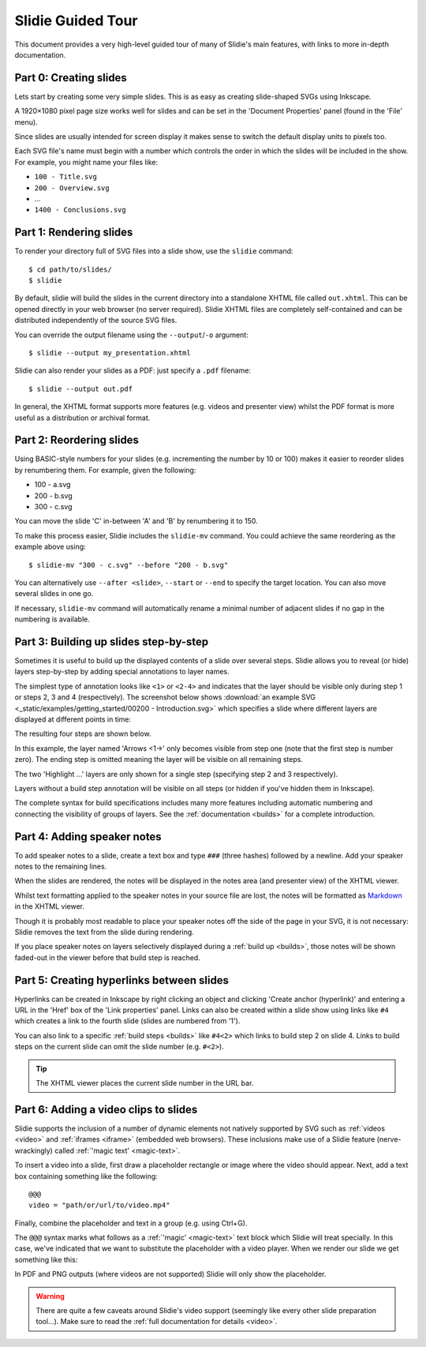 .. _tour:

Slidie Guided Tour
==================

This document provides a very high-level guided tour of many of Slidie's main
features, with links to more in-depth documentation.


Part 0: Creating slides
-----------------------

Lets start by creating some very simple slides. This is as easy as creating
slide-shaped SVGs using Inkscape.

A 1920×1080 pixel page size works well for slides and can be set in the
'Document Properties' panel (found in the 'File' menu).

Since slides are usually intended for screen display it makes sense to switch
the default display units to pixels too.

.. image:: _static/document_properties.png
    :alt:
        The document properties panel with 1920×1080 pixel size and pixel units
        set.

Each SVG file's name must begin with a number which controls the order in which
the slides will be included in the show. For example, you might name your files
like:

* ``100 - Title.svg``
* ``200 - Overview.svg``
* ...
* ``1400 - Conclusions.svg``


Part 1: Rendering slides
------------------------

To render your directory full of SVG files into a slide show, use the
``slidie`` command::

    $ cd path/to/slides/
    $ slidie

By default, slidie will build the slides in the current directory into a
standalone XHTML file called ``out.xhtml``. This can be opened directly in your
web browser (no server required). Slidie XHTML files are completely
self-contained and can be distributed independently of the source SVG files.

.. image:: _static/xhtml_viewer.png
    :alt: The XHTML viewer showing an example presentation.

You can override the output filename using the ``--output``/``-o`` argument::

    $ slidie --output my_presentation.xhtml

Slidie can also render your slides as a PDF: just specify a ``.pdf`` filename::

    $ slidie --output out.pdf

In general, the XHTML format supports more features (e.g. videos and presenter
view) whilst the PDF format is more useful as a distribution or archival
format.

.. seealso::
    
    :ref:`rendering-formats`
        For a comparison of all supported output formats.
    
    :ref:`xhtml-viewer`
        For more details on the functionality of the XHTML viewer application.


Part 2: Reordering slides
-------------------------

Using BASIC-style numbers for your slides (e.g. incrementing the number by 10
or 100) makes it easier to reorder slides by renumbering them. For example,
given the following:

* 100 - a.svg
* 200 - b.svg
* 300 - c.svg

You can move the slide 'C' in-between 'A' and 'B' by renumbering it to 150.

To make this process easier, Slidie includes the ``slidie-mv`` command. You
could achieve the same reordering as the example above using::

    $ slidie-mv "300 - c.svg" --before "200 - b.svg"

You can alternatively use ``--after <slide>``, ``--start`` or ``--end`` to
specify the target location. You can also move several slides in one go.

If necessary, ``slidie-mv`` command will automatically rename a minimal number
of adjacent slides if no gap in the numbering is available.


.. seealso::

    :ref:`file-numbering`
        For more slide numbering suggestions and rules.
    
    :ref:`slidie-mv`
        Full command usage reference.


Part 3: Building up slides step-by-step
---------------------------------------

Sometimes it is useful to build up the displayed contents of a slide over
several steps. Slidie allows you to reveal (or hide) layers step-by-step by
adding special annotations to layer names.

The simplest type of annotation looks like ``<1>`` or ``<2-4>`` and indicates
that the layer should be visible only during step 1 or steps 2, 3 and 4
(respectively). The screenshot below shows :download:`an example SVG
<_static/examples/getting_started/00200 - Introduction.svg>` which specifies a
slide where different layers are displayed at different points in time:

.. image:: _static/build_steps_screenshot.png
    :alt:
        Screenshot of Inkscape with layers containing Slidie build
        specifications

The resulting four steps are shown below.

.. image:: _static/build_steps.png
    :alt:
        The resulting slides produced by the previous example.

In this example, the layer named 'Arrows <1->' only becomes visible from step
one (note that the first step is number zero). The ending step is omitted
meaning the layer will be visible on all remaining steps.

The two 'Highlight ...' layers are only shown for a single step (specifying
step 2 and 3 respectively).

Layers without a build step annotation will be visible on all steps (or hidden
if you've hidden them in Inkscape).

The complete syntax for build specifications includes many more features
including automatic numbering and connecting the visibility of groups of
layers. See the :ref:`documentation <builds>` for a complete introduction.

.. seealso::

    :ref:`builds`
        For a complete introduction to Slidie's build syntax.




Part 4: Adding speaker notes
----------------------------

To add speaker notes to a slide, create a text box and type ``###`` (three
hashes) followed by a newline. Add your speaker notes to the remaining lines.

.. image:: _static/speaker_notes_source_screenshot.png
    :alt:
        A screenshot of Inkscape with a set of speaker notes.

When the slides are rendered, the notes will be displayed in the notes area
(and presenter view) of the XHTML viewer.

.. image:: _static/speaker_notes_viewer_screenshot.png
    :alt:
        A screenshot of the XHTML viewer showing some speaker notes.

Whilst text formatting applied to the speaker notes in your source file are
lost, the notes will be formatted as Markdown_ in the XHTML viewer.

.. _Markdown: https://en.wikipedia.org/wiki/Markdown

Though it is probably most readable to place your speaker notes off the side of
the page in your SVG, it is not necessary: Slidie removes the text from the
slide during rendering.

If you place speaker notes on layers selectively displayed during a :ref:`build
up <builds>`, those notes will be shown faded-out in the viewer before that
build step is reached.

.. seealso::

    :ref:`speaker-notes`
        For full details on creating and using speaker notes.


Part 5: Creating hyperlinks between slides
------------------------------------------

Hyperlinks can be created in Inkscape by right clicking an object and clicking
'Create anchor (hyperlink)' and entering a URL in the 'Href' box of the 'Link
properties' panel. Links can also be created within a slide show using links
like ``#4`` which creates a link to the fourth slide (slides are numbered from
'1').

.. image:: _static/hyperlink_screenshot.png
    :alt:
        A screenshot showing setting up a hyperlink in Inkscape

You can also link to a specific :ref:`build steps <builds>` like ``#4<2>``
which links to build step 2 on slide 4. Links to build steps on the current
slide can omit the slide number (e.g. ``#<2>``).

.. tip::

    The XHTML viewer places the current slide number in the URL bar.

.. seealso::

    :ref:`links`
        For a complete introduction to the inter-slide link syntax. You can
        also learn how to reference slides and steps using names rather than
        rather brittle slide and step numbers.



Part 6: Adding a video clips to slides
--------------------------------------

Slidie supports the inclusion of a number of dynamic elements not natively
supported by SVG such as :ref:`videos <video>` and :ref:`iframes <iframe>`
(embedded web browsers). These inclusions make use of a Slidie feature
(nerve-wrackingly) called :ref:`'magic text' <magic-text>`.

To insert a video into a slide, first draw a placeholder rectangle or image
where the video should appear. Next, add a text box containing something like
the following::

    @@@
    video = "path/or/url/to/video.mp4"

Finally, combine the placeholder and text in a group (e.g. using Ctrl+G).

.. image:: _static/video_inkscape_screenshot.png
    :alt:
        A screenshot of a video defined in Inkscape using Slidie's magic text
        feature.

The ``@@@`` syntax marks what follows as a :ref:`'magic' <magic-text>` text
block which Slidie will treat specially. In this case, we've indicated that we
want to substitute the placeholder with a video player. When we render our
slide we get something like this:

.. image:: _static/video_viewer_screenshot.png
    :alt:
        A screenshot of a video playing on a slide.

In PDF and PNG outputs (where videos are not supported) Slidie will only show
the placeholder.


.. warning::

    There are quite a few caveats around Slidie's video support (seemingly like
    every other slide preparation tool...). Make sure to read the :ref:`full
    documentation for details <video>`.


.. seealso::

    :ref:`video`
        For further details of Slidie's video embedding support.

    :ref:`slidie-video-stills`
        The ``slidie-video-stills`` command can automatically substitute a
        placeholder rectangle with an image placeholder in slides.

    :ref:`iframe`
        For how to conveniently embed iframes (i.e. web browsers) into slides.
        This is a potentially powerful mechanism for injecting complex
        interactive or live data connected elements into slides.

    :ref:`magic-text`
        For details of the magic text syntax and its other uses.

